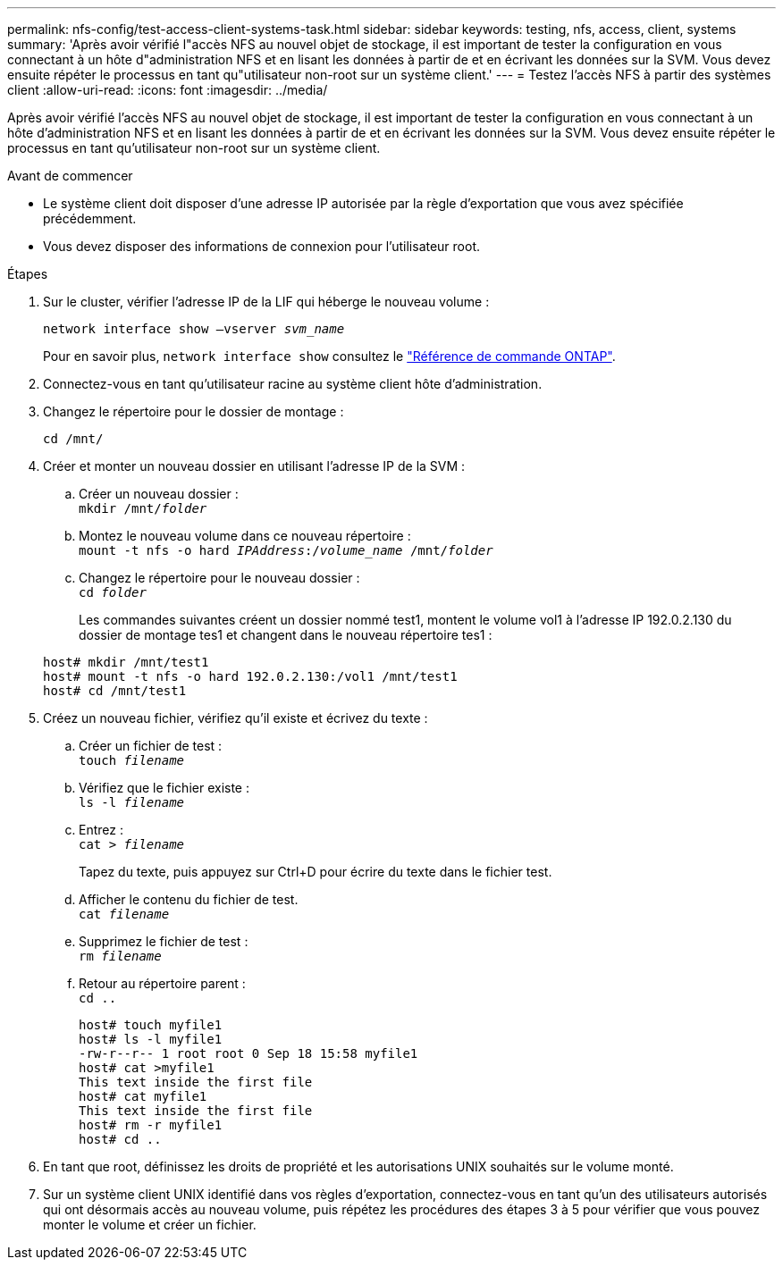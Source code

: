 ---
permalink: nfs-config/test-access-client-systems-task.html 
sidebar: sidebar 
keywords: testing, nfs, access, client, systems 
summary: 'Après avoir vérifié l"accès NFS au nouvel objet de stockage, il est important de tester la configuration en vous connectant à un hôte d"administration NFS et en lisant les données à partir de et en écrivant les données sur la SVM. Vous devez ensuite répéter le processus en tant qu"utilisateur non-root sur un système client.' 
---
= Testez l'accès NFS à partir des systèmes client
:allow-uri-read: 
:icons: font
:imagesdir: ../media/


[role="lead"]
Après avoir vérifié l'accès NFS au nouvel objet de stockage, il est important de tester la configuration en vous connectant à un hôte d'administration NFS et en lisant les données à partir de et en écrivant les données sur la SVM. Vous devez ensuite répéter le processus en tant qu'utilisateur non-root sur un système client.

.Avant de commencer
* Le système client doit disposer d'une adresse IP autorisée par la règle d'exportation que vous avez spécifiée précédemment.
* Vous devez disposer des informations de connexion pour l'utilisateur root.


.Étapes
. Sur le cluster, vérifier l'adresse IP de la LIF qui héberge le nouveau volume :
+
`network interface show –vserver _svm_name_`

+
Pour en savoir plus, `network interface show` consultez le link:https://docs.netapp.com/us-en/ontap-cli/network-interface-show.html["Référence de commande ONTAP"^].

. Connectez-vous en tant qu'utilisateur racine au système client hôte d'administration.
. Changez le répertoire pour le dossier de montage :
+
`cd /mnt/`

. Créer et monter un nouveau dossier en utilisant l'adresse IP de la SVM :
+
.. Créer un nouveau dossier :
 +
`mkdir /mnt/_folder_`
.. Montez le nouveau volume dans ce nouveau répertoire :
 +
`mount -t nfs -o hard _IPAddress_:/_volume_name_ /mnt/_folder_`
.. Changez le répertoire pour le nouveau dossier :
 +
`cd _folder_`
+
Les commandes suivantes créent un dossier nommé test1, montent le volume vol1 à l'adresse IP 192.0.2.130 du dossier de montage tes1 et changent dans le nouveau répertoire tes1 :

+
[listing]
----
host# mkdir /mnt/test1
host# mount -t nfs -o hard 192.0.2.130:/vol1 /mnt/test1
host# cd /mnt/test1
----


. Créez un nouveau fichier, vérifiez qu'il existe et écrivez du texte :
+
.. Créer un fichier de test :
 +
`touch _filename_`
.. Vérifiez que le fichier existe :
 +
`ls -l _filename_`
.. Entrez :
 +
`cat > _filename_`
+
Tapez du texte, puis appuyez sur Ctrl+D pour écrire du texte dans le fichier test.

.. Afficher le contenu du fichier de test.
 +
`cat _filename_`
.. Supprimez le fichier de test :
 +
`rm _filename_`
.. Retour au répertoire parent :
 +
`cd ..`
+
[listing]
----
host# touch myfile1
host# ls -l myfile1
-rw-r--r-- 1 root root 0 Sep 18 15:58 myfile1
host# cat >myfile1
This text inside the first file
host# cat myfile1
This text inside the first file
host# rm -r myfile1
host# cd ..
----


. En tant que root, définissez les droits de propriété et les autorisations UNIX souhaités sur le volume monté.
. Sur un système client UNIX identifié dans vos règles d'exportation, connectez-vous en tant qu'un des utilisateurs autorisés qui ont désormais accès au nouveau volume, puis répétez les procédures des étapes 3 à 5 pour vérifier que vous pouvez monter le volume et créer un fichier.

